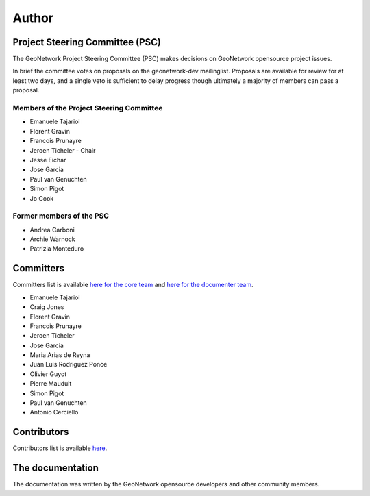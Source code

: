 .. _authors:

Author
######

Project Steering Committee (PSC)
--------------------------------

The GeoNetwork Project Steering Committee (PSC) makes decisions on
GeoNetwork opensource project issues.

In brief the committee votes on proposals on the  geonetwork-dev mailinglist.
Proposals are available for review for at least two days, and a single veto
is sufficient to delay progress though ultimately a majority of members
can pass a proposal.

Members of the Project Steering Committee
~~~~~~~~~~~~~~~~~~~~~~~~~~~~~~~~~~~~~~~~~

* Emanuele Tajariol
* Florent Gravin
* Francois Prunayre
* Jeroen Ticheler - Chair
* Jesse Eichar
* Jose Garcia
* Paul van Genuchten
* Simon Pigot
* Jo Cook

Former members of the PSC
~~~~~~~~~~~~~~~~~~~~~~~~~

* Andrea Carboni
* Archie Warnock
* Patrizia Monteduro


Committers
----------

Committers list is available `here for the core team <https://github.com/orgs/geonetwork/teams/committers>`_
and `here for the documenter team <https://github.com/orgs/geonetwork/teams/documenters>`_.


* Emanuele Tajariol
* Craig Jones
* Florent Gravin
* Francois Prunayre
* Jeroen Ticheler
* Jose Garcia
* Maria Arias de Reyna
* Juan Luis Rodriguez Ponce
* Olivier Guyot
* Pierre Mauduit
* Simon Pigot
* Paul van Genuchten
* Antonio Cerciello


Contributors
------------


Contributors list is available `here <https://github.com/geonetwork/core-geonetwork/graphs/contributors>`_.

The documentation
-----------------

The documentation was written by the GeoNetwork opensource developers and
other community members.
